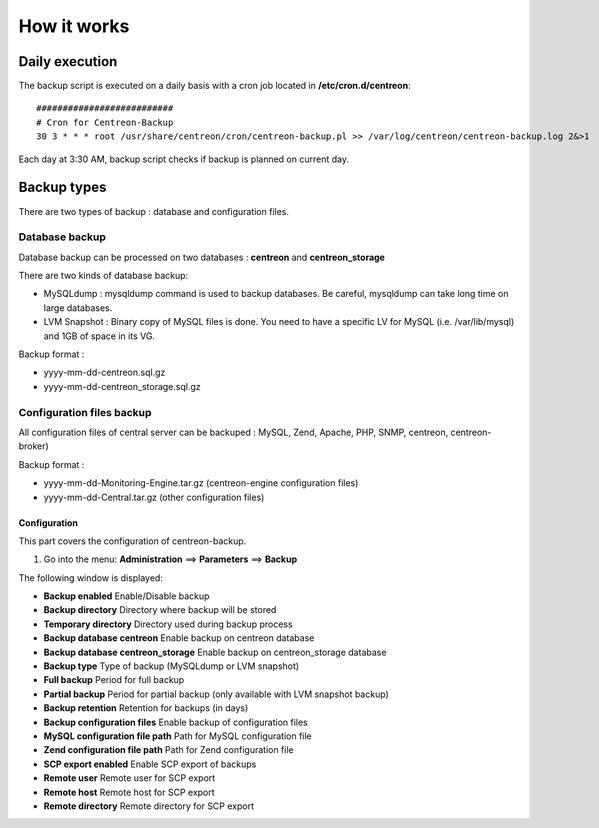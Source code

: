 ############
How it works
############

Daily execution
===============

The backup script is executed on a daily basis with a cron job located in **/etc/cron.d/centreon**::

    ##########################
    # Cron for Centreon-Backup
    30 3 * * * root /usr/share/centreon/cron/centreon-backup.pl >> /var/log/centreon/centreon-backup.log 2&>1

Each day at 3:30 AM, backup script checks if backup is planned on current day.

Backup types
============

There are two types of backup : database and configuration files.

Database backup
---------------

Database backup can be processed on two databases : **centreon** and **centreon_storage**

There are two kinds of database backup:

* MySQLdump : mysqldump command is used to backup databases. Be careful, mysqldump can take long time on large databases.
* LVM Snapshot : Binary copy of MySQL files is done. You need to have a specific LV for MySQL (i.e. /var/lib/mysql) and 1GB of space in its VG.

Backup format :

* yyyy-mm-dd-centreon.sql.gz
* yyyy-mm-dd-centreon_storage.sql.gz

Configuration files backup
--------------------------

All configuration files of central server can be backuped : MySQL, Zend, Apache, PHP, SNMP, centreon, centreon-broker)

Backup format :

* yyyy-mm-dd-Monitoring-Engine.tar.gz (centreon-engine configuration files)
* yyyy-mm-dd-Central.tar.gz (other configuration files)


=============
Configuration
=============

This part covers the configuration of centreon-backup.

#. Go into the menu: **Administration** ==> **Parameters** ==> **Backup**

The following window is displayed:

.. image:: /images/guide_exploitation/backup.png
   :align: center

* **Backup enabled** Enable/Disable backup
* **Backup directory** Directory where backup will be stored
* **Temporary directory** Directory used during backup process
* **Backup database centreon** Enable backup on centreon database
* **Backup database centreon_storage** Enable backup on centreon_storage database
* **Backup type** Type of backup (MySQLdump or LVM snapshot)
* **Full backup** Period for full backup
* **Partial backup** Period for partial backup (only available with LVM snapshot backup)
* **Backup retention** Retention for backups (in days)
* **Backup configuration files** Enable backup of configuration files
* **MySQL configuration file path** Path for MySQL configuration file
* **Zend configuration file path** Path for Zend configuration file
* **SCP export enabled** Enable SCP export of backups
* **Remote user** Remote user for SCP export
* **Remote host** Remote host for SCP export
* **Remote directory** Remote directory for SCP export
